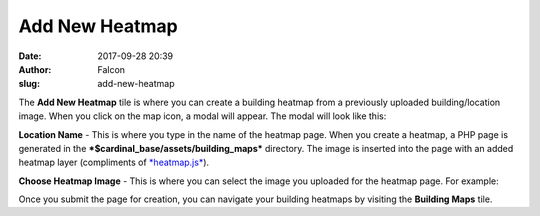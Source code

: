 Add New Heatmap
###############
:date: 2017-09-28 20:39
:author: Falcon
:slug: add-new-heatmap

|image0|

The **Add New Heatmap** tile is where you can create a building heatmap
from a previously uploaded building/location image. When you click on
the map icon, a modal will appear. The modal will look like this:

|image1|

**Location Name** - This is where you type in the name of the heatmap
page. When you create a heatmap, a PHP page is generated in the
***$cardinal\_base/assets/building\_maps*** directory. The image is
inserted into the page with an added heatmap layer (compliments of
`*heatmap.js*`_).

**Choose Heatmap Image** - This is where you can select the image you
uploaded for the heatmap page. For example:

|image2|

Once you submit the page for creation, you can navigate your building
heatmaps by visiting the **Building Maps** tile.

.. _*heatmap.js*: https://www.patrick-wied.at/static/heatmapjs/

.. |image0| image:: http://cardinal.mcclunetechnologies.net/wp-content/uploads/2017/09/img_59cd965a82cd3.png
.. |image1| image:: http://cardinal.mcclunetechnologies.net/wp-content/uploads/2017/09/img_59cd96b2d4352.png
.. |image2| image:: http://cardinal.mcclunetechnologies.net/wp-content/uploads/2017/09/img_59cd97b89a79a.png
